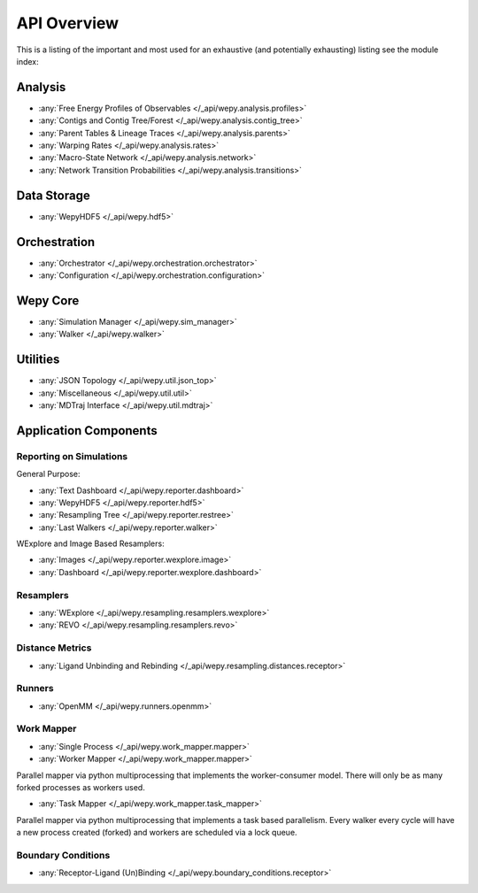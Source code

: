 API Overview
============

This is a listing of the important and most used for an exhaustive
(and potentially exhausting) listing see the module index:

   
Analysis
--------

* :any:`Free Energy Profiles of Observables </_api/wepy.analysis.profiles>`
* :any:`Contigs and Contig Tree/Forest </_api/wepy.analysis.contig_tree>`
* :any:`Parent Tables & Lineage Traces </_api/wepy.analysis.parents>`
* :any:`Warping Rates </_api/wepy.analysis.rates>`
* :any:`Macro-State Network </_api/wepy.analysis.network>`
* :any:`Network Transition Probabilities </_api/wepy.analysis.transitions>`



Data Storage
------------

* :any:`WepyHDF5 </_api/wepy.hdf5>`
      
Orchestration
-------------
      
* :any:`Orchestrator </_api/wepy.orchestration.orchestrator>`
* :any:`Configuration </_api/wepy.orchestration.configuration>`

Wepy Core
---------

* :any:`Simulation Manager </_api/wepy.sim_manager>`
* :any:`Walker </_api/wepy.walker>`

  ..
     Orchestration CLI
   -----------------

   TODO

   
Utilities
---------

* :any:`JSON Topology </_api/wepy.util.json_top>`
* :any:`Miscellaneous </_api/wepy.util.util>`
* :any:`MDTraj Interface </_api/wepy.util.mdtraj>`


Application Components
----------------------

Reporting on Simulations
^^^^^^^^^^^^^^^^^^^^^^^^

General Purpose:

* :any:`Text Dashboard </_api/wepy.reporter.dashboard>`
* :any:`WepyHDF5 </_api/wepy.reporter.hdf5>`
* :any:`Resampling Tree </_api/wepy.reporter.restree>`
* :any:`Last Walkers </_api/wepy.reporter.walker>`

WExplore and Image Based Resamplers:

* :any:`Images </_api/wepy.reporter.wexplore.image>`
* :any:`Dashboard </_api/wepy.reporter.wexplore.dashboard>`

Resamplers
^^^^^^^^^^

* :any:`WExplore </_api/wepy.resampling.resamplers.wexplore>`
* :any:`REVO </_api/wepy.resampling.resamplers.revo>`


Distance Metrics
^^^^^^^^^^^^^^^^

* :any:`Ligand Unbinding and Rebinding </_api/wepy.resampling.distances.receptor>`


Runners
^^^^^^^

* :any:`OpenMM </_api/wepy.runners.openmm>`

Work Mapper
^^^^^^^^^^^
   
* :any:`Single Process </_api/wepy.work_mapper.mapper>`
* :any:`Worker Mapper </_api/wepy.work_mapper.mapper>`

Parallel mapper via python multiprocessing that implements the
worker-consumer model. There will only be as many forked processes as
workers used.

* :any:`Task Mapper </_api/wepy.work_mapper.task_mapper>`

Parallel mapper via python multiprocessing that implements a task
based parallelism. Every walker every cycle will have a new process
created (forked) and workers are scheduled via a lock queue.

Boundary Conditions
^^^^^^^^^^^^^^^^^^^

* :any:`Receptor-Ligand (Un)Binding </_api/wepy.boundary_conditions.receptor>`
   
